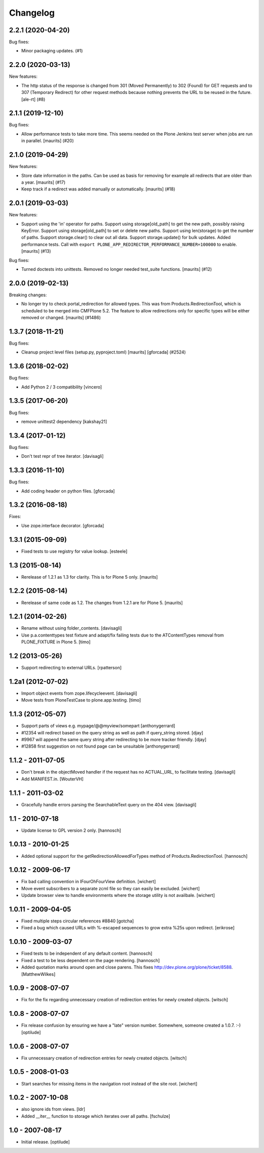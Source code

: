 Changelog
=========

.. You should *NOT* be adding new change log entries to this file.
   You should create a file in the news directory instead.
   For helpful instructions, please see:
   https://github.com/plone/plone.releaser/blob/master/ADD-A-NEWS-ITEM.rst

.. towncrier release notes start

2.2.1 (2020-04-20)
------------------

Bug fixes:


- Minor packaging updates. (#1)


2.2.0 (2020-03-13)
------------------

New features:


- The http status of the response is changed from 301 (Moved Permanently) to 302 (Found) for GET requests and to 307 (Temporary Redirect) for other request methods because nothing prevents the URL to be reused in the future. [ale-rt] (#8)


2.1.1 (2019-12-10)
------------------

Bug fixes:


- Allow performance tests to take more time.
  This seems needed on the Plone Jenkins test server when jobs are run in parallel.
  [maurits] (#20)


2.1.0 (2019-04-29)
------------------

New features:


- Store date information in the paths.
  Can be used as basis for removing for example all redirects that are older than a year.
  [maurits] (#17)
- Keep track if a redirect was added manually or automatically.
  [maurits] (#18)


2.0.1 (2019-03-03)
------------------

New features:


- Support using the 'in' operator for paths. Support using storage[old_path] to
  get the new path, possibly raising KeyError. Support using storage[old_path]
  to set or delete new paths. Support using len(storage) to get the number of
  paths. Support storage.clear() to clear out all data. Support
  storage.update() for bulk updates. Added performance tests. Call with
  ``export PLONE_APP_REDIRECTOR_PERFORMANCE_NUMBER=100000`` to enable.
  [maurits] (#13)


Bug fixes:


- Turned doctests into unittests. Removed no longer needed test_suite
  functions. [maurits] (#12)


2.0.0 (2019-02-13)
------------------

Breaking changes:


- No longer try to check portal_redirection for allowed types. This was from
  Products.RedirectionTool, which is scheduled to be merged into CMFPlone 5.2.
  The feature to allow redirections only for specific types will be either
  removed or changed. [maurits] (#1486)


1.3.7 (2018-11-21)
------------------

Bug fixes:


- Cleanup project level files (setup.py, pyproject.toml) [maurits] [gforcada]
  (#2524)


1.3.6 (2018-02-02)
------------------

Bug fixes:

- Add Python 2 / 3 compatibility
  [vincero]


1.3.5 (2017-06-20)
------------------

Bug fixes:

- remove unittest2 dependency
  [kakshay21]


1.3.4 (2017-01-12)
------------------

Bug fixes:

- Don't test repr of tree iterator.
  [davisagli]


1.3.3 (2016-11-10)
------------------

Bug fixes:

- Add coding header on python files.
  [gforcada]


1.3.2 (2016-08-18)
------------------

Fixes:

- Use zope.interface decorator.
  [gforcada]


1.3.1 (2015-09-09)
------------------

- Fixed tests to use registry for value lookup.
  [esteele]


1.3 (2015-08-14)
----------------

- Rerelease of 1.2.1 as 1.3 for clarity.  This is for Plone 5 only.
  [maurits]


1.2.2 (2015-08-14)
------------------

- Rerelease of same code as 1.2.  The changes from 1.2.1 are for Plone 5.
  [maurits]


1.2.1 (2014-02-26)
------------------

- Rename without using folder_contents.
  [davisagli]

- Use p.a.contenttypes test fixture and adapt/fix failing tests due to the
  ATContentTypes removal from PLONE_FIXTURE in Plone 5.
  [timo]


1.2 (2013-05-26)
----------------

- Support redirecting to external URLs.
  [rpatterson]


1.2a1 (2012-07-02)
------------------

- Import object events from zope.lifecycleevent.
  [davisagli]

- Move tests from PloneTestCase to plone.app.testing.
  [timo]


1.1.3 (2012-05-07)
------------------

- Support parts of views e.g. mypage/@@myview/somepart
  [anthonygerrard]

- #12354 will redirect based on the query string as well as path if query_string
  stored. [djay]

- #9967 will append the same query string after redirecting to be more tracker
  friendly. [djay]

- #12858 first suggestion on not found page can be unsuitable
  [anthonygerrard]


1.1.2 - 2011-07-05
------------------

- Don't break in the objectMoved handler if the request has no ACTUAL_URL, to
  facilitate testing.
  [davisagli]

- Add MANIFEST.in.
  [WouterVH]


1.1.1 - 2011-03-02
------------------

- Gracefully handle errors parsing the SearchableText query on the 404 view.
  [davisagli]


1.1 - 2010-07-18
----------------

- Update license to GPL version 2 only.
  [hannosch]


1.0.13 - 2010-01-25
-------------------

- Added optional support for the getRedirectionAllowedForTypes method of
  Products.RedirectionTool.
  [hannosch]


1.0.12 - 2009-06-17
-------------------

- Fix bad calling convention in IFourOhFourView definition.
  [wichert]

- Move event subscribers to a separate zcml file so they can easily be
  excluded.
  [wichert]

- Update browser view to handle environments where the storage utility is not
  availbale.
  [wichert]


1.0.11 - 2009-04-05
-------------------

- Fixed multiple steps circular references #8840
  [gotcha]

- Fixed a bug which caused URLs with %-escaped sequences to grow extra %25s upon
  redirect.
  [erikrose]


1.0.10 - 2009-03-07
-------------------

- Fixed tests to be independent of any default content.
  [hannosch]

- Fixed a test to be less dependent on the page rendering.
  [hannosch]

- Added quotation marks around open and close parens. This fixes
  http://dev.plone.org/plone/ticket/8588.
  [MatthewWilkes]


1.0.9 - 2008-07-07
------------------

- Fix for the fix regarding unnecessary creation of redirection entries for
  newly created objects.
  [witsch]


1.0.8 - 2008-07-07
------------------

- Fix release confusion by ensuring we have a "late" version number.
  Somewhere, someone created a 1.0.7. :-)
  [optilude]


1.0.6 - 2008-07-07
------------------

- Fix unnecessary creation of redirection entries for newly created objects.
  [witsch]


1.0.5 - 2008-01-03
------------------

- Start searches for missing items in the navigation root instead of the site
  root.
  [wichert]


1.0.2 - 2007-10-08
------------------

- also ignore ids from views.
  [ldr]

- Added __iter__ function to storage which iterates over all paths.
  [fschulze]


1.0 - 2007-08-17
----------------

- Initial release.
  [optilude]
